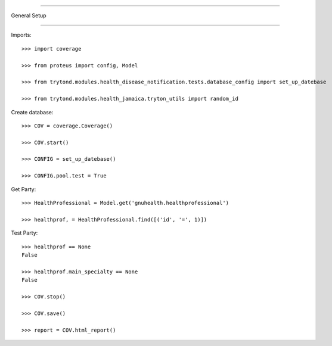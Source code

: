 =====================================

General Setup

=====================================


Imports::

    >>> import coverage

    >>> from proteus import config, Model

    >>> from trytond.modules.health_disease_notification.tests.database_config import set_up_datebase

    >>> from trytond.modules.health_jamaica.tryton_utils import random_id



Create database::



    >>> COV = coverage.Coverage()

    >>> COV.start()

    >>> CONFIG = set_up_datebase()

    >>> CONFIG.pool.test = True



Get Party::



    >>> HealthProfessional = Model.get('gnuhealth.healthprofessional')

    >>> healthprof, = HealthProfessional.find([('id', '=', 1)])





Test Party::



    >>> healthprof == None
    False

    >>> healthprof.main_specialty == None
    False

    >>> COV.stop()

    >>> COV.save()

    >>> report = COV.html_report()

